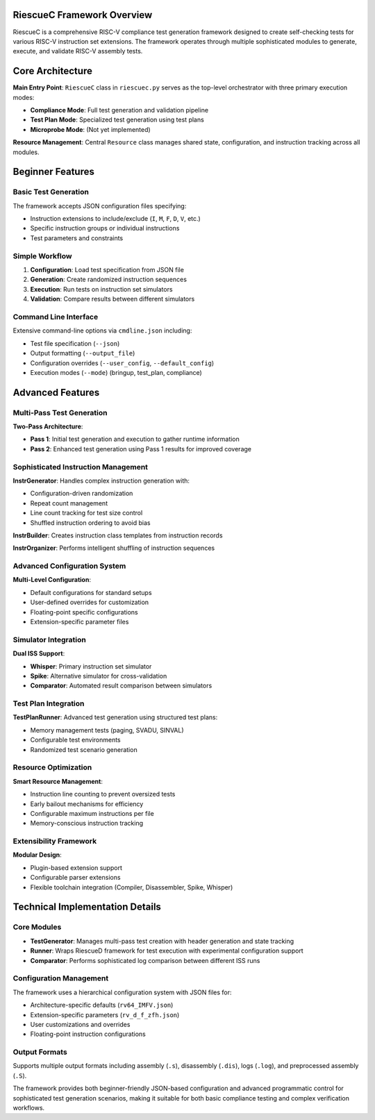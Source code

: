 RiescueC Framework Overview
===========================

RiescueC is a comprehensive RISC-V compliance test generation framework designed to create self-checking tests for various RISC-V instruction set extensions. The framework operates through multiple sophisticated modules to generate, execute, and validate RISC-V assembly tests.

Core Architecture
=================

**Main Entry Point**: ``RiescueC`` class in ``riescuec.py`` serves as the top-level orchestrator with three primary execution modes:

- **Compliance Mode**: Full test generation and validation pipeline
- **Test Plan Mode**: Specialized test generation using test plans
- **Microprobe Mode**: (Not yet implemented)

**Resource Management**: Central ``Resource`` class manages shared state, configuration, and instruction tracking across all modules.

Beginner Features
=================

Basic Test Generation
---------------------

The framework accepts JSON configuration files specifying:

- Instruction extensions to include/exclude (``I``, ``M``, ``F``, ``D``, ``V``, etc.)
- Specific instruction groups or individual instructions
- Test parameters and constraints

Simple Workflow
---------------

1. **Configuration**: Load test specification from JSON file
2. **Generation**: Create randomized instruction sequences
3. **Execution**: Run tests on instruction set simulators
4. **Validation**: Compare results between different simulators

Command Line Interface
----------------------

Extensive command-line options via ``cmdline.json`` including:

- Test file specification (``--json``)
- Output formatting (``--output_file``)
- Configuration overrides (``--user_config``, ``--default_config``)
- Execution modes (``--mode``) (bringup, test_plan, compliance)

Advanced Features
=================

Multi-Pass Test Generation
---------------------------

**Two-Pass Architecture**:

- **Pass 1**: Initial test generation and execution to gather runtime information
- **Pass 2**: Enhanced test generation using Pass 1 results for improved coverage

Sophisticated Instruction Management
------------------------------------

**InstrGenerator**: Handles complex instruction generation with:

- Configuration-driven randomization
- Repeat count management
- Line count tracking for test size control
- Shuffled instruction ordering to avoid bias

**InstrBuilder**: Creates instruction class templates from instruction records

**InstrOrganizer**: Performs intelligent shuffling of instruction sequences

Advanced Configuration System
------------------------------

**Multi-Level Configuration**:

- Default configurations for standard setups
- User-defined overrides for customization
- Floating-point specific configurations
- Extension-specific parameter files

Simulator Integration
---------------------

**Dual ISS Support**:

- **Whisper**: Primary instruction set simulator
- **Spike**: Alternative simulator for cross-validation
- **Comparator**: Automated result comparison between simulators

Test Plan Integration
---------------------

**TestPlanRunner**: Advanced test generation using structured test plans:

- Memory management tests (paging, SVADU, SINVAL)
- Configurable test environments
- Randomized test scenario generation

Resource Optimization
----------------------

**Smart Resource Management**:

- Instruction line counting to prevent oversized tests
- Early bailout mechanisms for efficiency
- Configurable maximum instructions per file
- Memory-conscious instruction tracking

Extensibility Framework
-----------------------

**Modular Design**:

- Plugin-based extension support
- Configurable parser extensions
- Flexible toolchain integration (Compiler, Disassembler, Spike, Whisper)

Technical Implementation Details
================================

Core Modules
------------

- **TestGenerator**: Manages multi-pass test creation with header generation and state tracking
- **Runner**: Wraps RiescueD framework for test execution with experimental configuration support
- **Comparator**: Performs sophisticated log comparison between different ISS runs

Configuration Management
-------------------------

The framework uses a hierarchical configuration system with JSON files for:

- Architecture-specific defaults (``rv64_IMFV.json``)
- Extension-specific parameters (``rv_d_f_zfh.json``)
- User customizations and overrides
- Floating-point instruction configurations

Output Formats
--------------

Supports multiple output formats including assembly (``.s``), disassembly (``.dis``), logs (``.log``), and preprocessed assembly (``.S``).

The framework provides both beginner-friendly JSON-based configuration and advanced programmatic control for sophisticated test generation scenarios, making it suitable for both basic compliance testing and complex verification workflows.